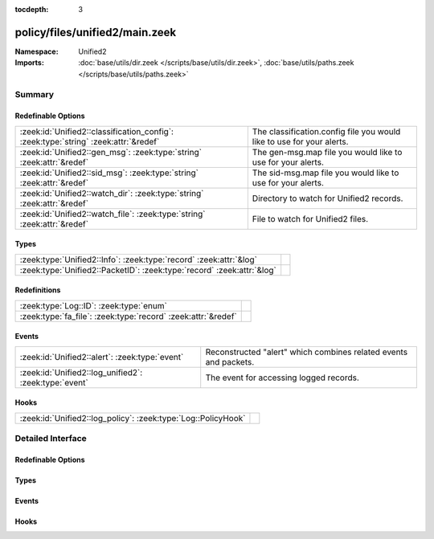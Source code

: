 :tocdepth: 3

policy/files/unified2/main.zeek
===============================
.. zeek:namespace:: Unified2


:Namespace: Unified2
:Imports: :doc:`base/utils/dir.zeek </scripts/base/utils/dir.zeek>`, :doc:`base/utils/paths.zeek </scripts/base/utils/paths.zeek>`

Summary
~~~~~~~
Redefinable Options
###################
=================================================================================== =====================================================================
:zeek:id:`Unified2::classification_config`: :zeek:type:`string` :zeek:attr:`&redef` The classification.config file you would like to use for your alerts.
:zeek:id:`Unified2::gen_msg`: :zeek:type:`string` :zeek:attr:`&redef`               The gen-msg.map file you would like to use for your alerts.
:zeek:id:`Unified2::sid_msg`: :zeek:type:`string` :zeek:attr:`&redef`               The sid-msg.map file you would like to use for your alerts.
:zeek:id:`Unified2::watch_dir`: :zeek:type:`string` :zeek:attr:`&redef`             Directory to watch for Unified2 records.
:zeek:id:`Unified2::watch_file`: :zeek:type:`string` :zeek:attr:`&redef`            File to watch for Unified2 files.
=================================================================================== =====================================================================

Types
#####
====================================================================== =
:zeek:type:`Unified2::Info`: :zeek:type:`record` :zeek:attr:`&log`     
:zeek:type:`Unified2::PacketID`: :zeek:type:`record` :zeek:attr:`&log` 
====================================================================== =

Redefinitions
#############
============================================================= =
:zeek:type:`Log::ID`: :zeek:type:`enum`                       
:zeek:type:`fa_file`: :zeek:type:`record` :zeek:attr:`&redef` 
============================================================= =

Events
######
===================================================== ===================================================
:zeek:id:`Unified2::alert`: :zeek:type:`event`        Reconstructed "alert" which combines related events
                                                      and packets.
:zeek:id:`Unified2::log_unified2`: :zeek:type:`event` The event for accessing logged records.
===================================================== ===================================================

Hooks
#####
============================================================= =
:zeek:id:`Unified2::log_policy`: :zeek:type:`Log::PolicyHook` 
============================================================= =


Detailed Interface
~~~~~~~~~~~~~~~~~~
Redefinable Options
###################
.. zeek:id:: Unified2::classification_config

   :Type: :zeek:type:`string`
   :Attributes: :zeek:attr:`&redef`
   :Default: ``""``

   The classification.config file you would like to use for your alerts.

.. zeek:id:: Unified2::gen_msg

   :Type: :zeek:type:`string`
   :Attributes: :zeek:attr:`&redef`
   :Default: ``""``

   The gen-msg.map file you would like to use for your alerts.

.. zeek:id:: Unified2::sid_msg

   :Type: :zeek:type:`string`
   :Attributes: :zeek:attr:`&redef`
   :Default: ``""``

   The sid-msg.map file you would like to use for your alerts.

.. zeek:id:: Unified2::watch_dir

   :Type: :zeek:type:`string`
   :Attributes: :zeek:attr:`&redef`
   :Default: ``""``

   Directory to watch for Unified2 records.

.. zeek:id:: Unified2::watch_file

   :Type: :zeek:type:`string`
   :Attributes: :zeek:attr:`&redef`
   :Default: ``""``

   File to watch for Unified2 files.

Types
#####
.. zeek:type:: Unified2::Info

   :Type: :zeek:type:`record`

      ts: :zeek:type:`time` :zeek:attr:`&log`
         Timestamp attached to the alert.

      id: :zeek:type:`Unified2::PacketID` :zeek:attr:`&log`
         Addresses and ports for the connection.

      sensor_id: :zeek:type:`count` :zeek:attr:`&log`
         Sensor that originated this event.

      signature_id: :zeek:type:`count` :zeek:attr:`&log`
         Sig id for this generator.

      signature: :zeek:type:`string` :zeek:attr:`&optional` :zeek:attr:`&log`
         A string representation of the *signature_id* field if a sid_msg.map file was loaded.

      generator_id: :zeek:type:`count` :zeek:attr:`&log`
         Which generator generated the alert?

      generator: :zeek:type:`string` :zeek:attr:`&optional` :zeek:attr:`&log`
         A string representation of the *generator_id* field if a gen_msg.map file was loaded.

      signature_revision: :zeek:type:`count` :zeek:attr:`&log`
         Sig revision for this id.

      classification_id: :zeek:type:`count` :zeek:attr:`&log`
         Event classification.

      classification: :zeek:type:`string` :zeek:attr:`&optional` :zeek:attr:`&log`
         Descriptive classification string.

      priority_id: :zeek:type:`count` :zeek:attr:`&log`
         Event priority.

      event_id: :zeek:type:`count` :zeek:attr:`&log`
         Event ID.

      packet: :zeek:type:`string` :zeek:attr:`&optional` :zeek:attr:`&log`
         Some of the packet data.
   :Attributes: :zeek:attr:`&log`


.. zeek:type:: Unified2::PacketID

   :Type: :zeek:type:`record`

      src_ip: :zeek:type:`addr` :zeek:attr:`&log`

      src_p: :zeek:type:`port` :zeek:attr:`&log`

      dst_ip: :zeek:type:`addr` :zeek:attr:`&log`

      dst_p: :zeek:type:`port` :zeek:attr:`&log`
   :Attributes: :zeek:attr:`&log`


Events
######
.. zeek:id:: Unified2::alert

   :Type: :zeek:type:`event` (f: :zeek:type:`fa_file`, ev: :zeek:type:`Unified2::IDSEvent`, pkt: :zeek:type:`Unified2::Packet`)

   Reconstructed "alert" which combines related events
   and packets.

.. zeek:id:: Unified2::log_unified2

   :Type: :zeek:type:`event` (rec: :zeek:type:`Unified2::Info`)

   The event for accessing logged records.

Hooks
#####
.. zeek:id:: Unified2::log_policy

   :Type: :zeek:type:`Log::PolicyHook`



